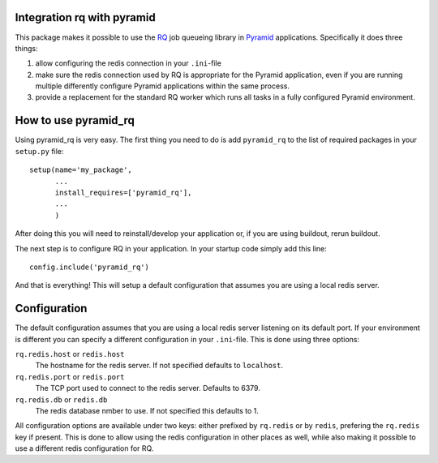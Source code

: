 Integration rq with pyramid
===========================

This package makes it possible to use the `RQ <http://python-rq.org/>`_
job queueing library in `Pyramid
<http://www.pylonsproject.org/projects/pyramid/about>`_ applications.
Specifically it does three things:

1. allow configuring the redis connection in your ``.ini``-file 
2. make sure the redis connection used by RQ is appropriate for the
   Pyramid application, even if you are running multiple differently
   configure Pyramid applications within the same process.
3. provide a replacement for the standard RQ worker which runs all
   tasks in a fully configured Pyramid environment.


How to use pyramid_rq
=====================

Using pyramid_rq is very easy. The first thing you need to do is add
``pyramid_rq`` to the list of required packages in your ``setup.py``
file::

    setup(name='my_package',
          ...
          install_requires=['pyramid_rq'],
          ...
          )

After doing this you will need to reinstall/develop your application or, if
you are using buildout, rerun buildout.

The next step is to configure RQ in your application. In your startup code
simply add this line::

    config.include('pyramid_rq')

And that is everything! This will setup a default configuration that
assumes you are using a local redis server.


Configuration
=============

The default configuration assumes that you are using a local redis server
listening on its default port. If your environment is different you can
specify a different configuration in your ``.ini``-file. This is done using
three options:

``rq.redis.host`` or ``redis.host``
   The hostname for the redis server. If not specified defaults to
   ``localhost``.

``rq.redis.port`` or ``redis.port``
   The TCP port used to connect to the redis server. Defaults to 6379.

``rq.redis.db`` or ``redis.db``
   The redis database nmber to use. If not specified this defaults to 1.

All configuration options are available under two keys: either prefixed
by ``rq.redis`` or by ``redis``, prefering the ``rq.redis`` key if
present. This is done to allow using the redis configuration in other
places as well, while also making it possible to use a different redis
configuration for RQ.

